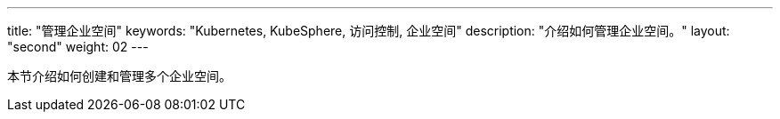 ---
title: "管理企业空间"
keywords: "Kubernetes, KubeSphere, 访问控制, 企业空间"
description: "介绍如何管理企业空间。"
layout: "second"
weight: 02
---

本节介绍如何创建和管理多个企业空间。
